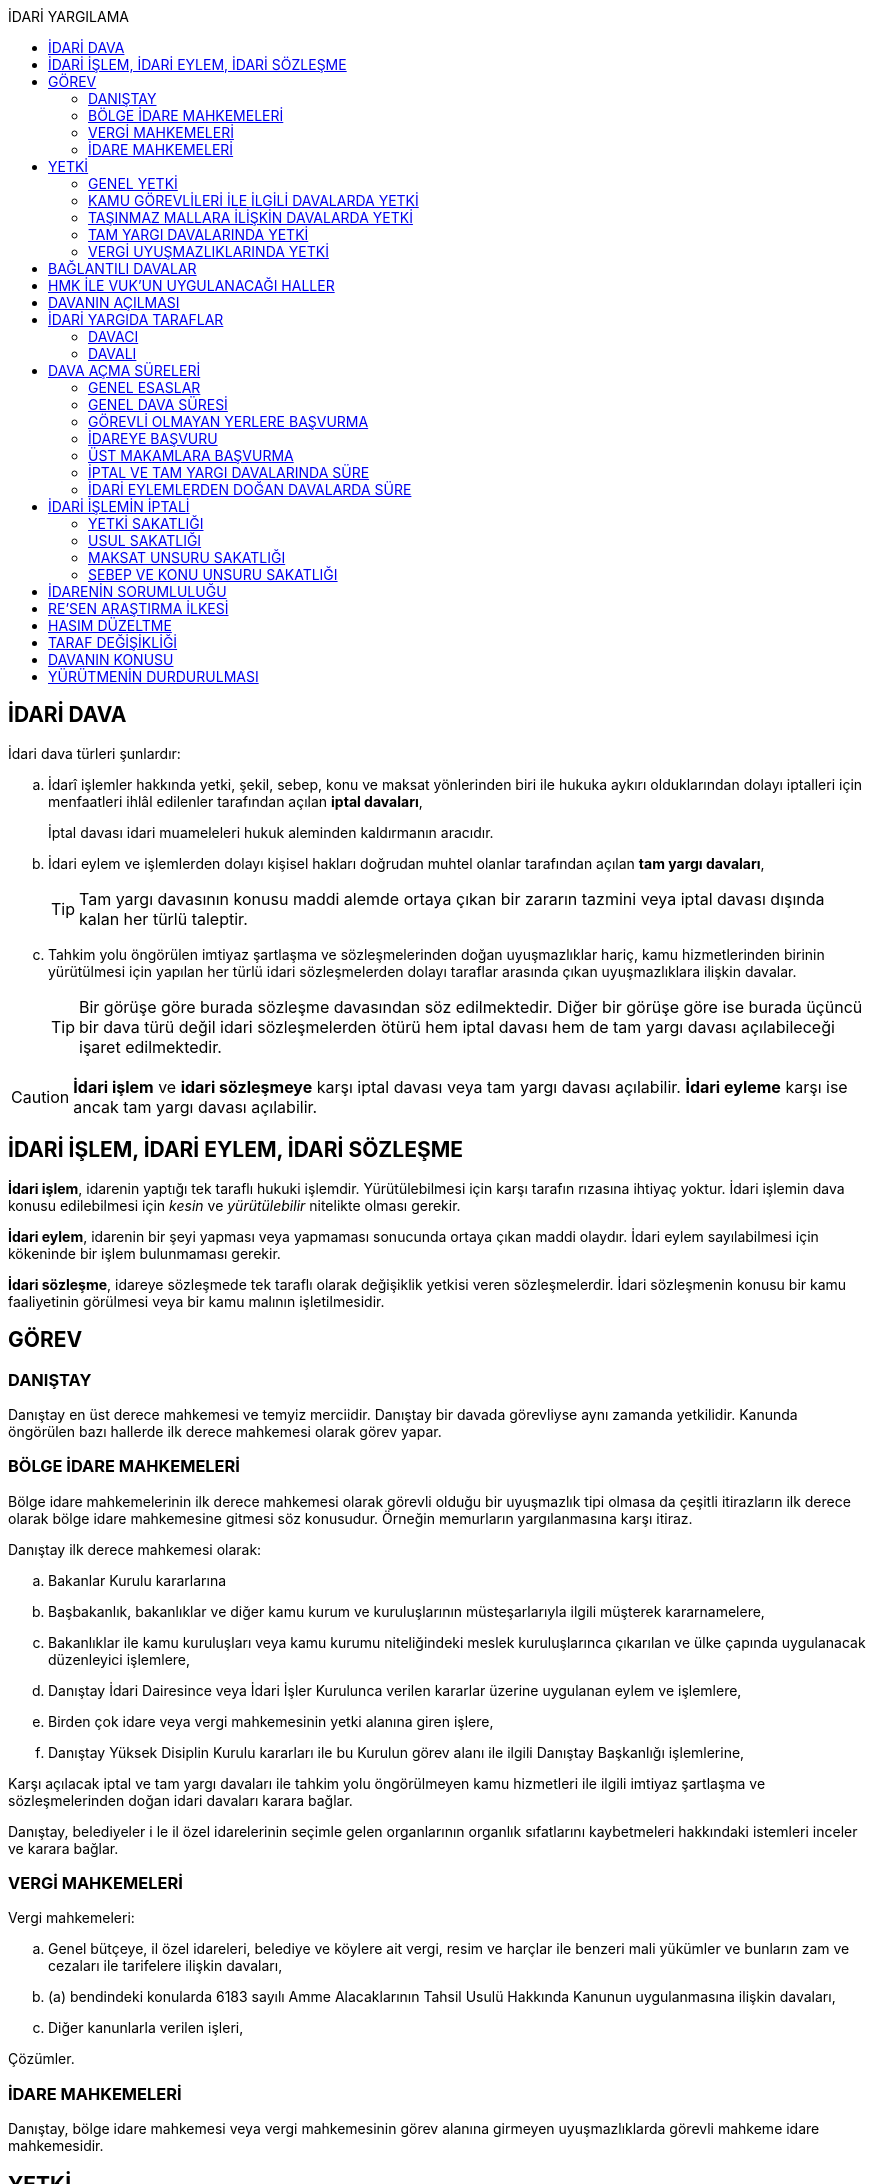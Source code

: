:icons: font
:toc:
:toc-title: İDARİ YARGILAMA

== İDARİ DAVA

İdari dava türleri şunlardır:

.. İdarî işlemler hakkında yetki, şekil, sebep, konu ve maksat yönlerinden biri
ile hukuka aykırı olduklarından dolayı iptalleri için menfaatleri ihlâl
edilenler tarafından açılan *iptal davaları*,
+
İptal davası idari muameleleri hukuk aleminden kaldırmanın aracıdır.
.. İdari eylem ve işlemlerden dolayı kişisel hakları doğrudan muhtel olanlar
tarafından açılan *tam yargı davaları*,
+
TIP: Tam yargı davasının konusu maddi alemde ortaya çıkan bir zararın tazmini
veya iptal davası dışında kalan her türlü taleptir.
.. Tahkim yolu öngörülen imtiyaz şartlaşma ve sözleşmelerinden doğan
uyuşmazlıklar hariç, kamu hizmetlerinden birinin yürütülmesi için yapılan her
türlü idari sözleşmelerden dolayı taraflar arasında çıkan uyuşmazlıklara
ilişkin davalar.
+
TIP: Bir görüşe göre burada sözleşme davasından söz edilmektedir. Diğer bir
görüşe göre ise burada üçüncü bir dava türü değil idari sözleşmelerden ötürü
hem iptal davası hem de tam yargı davası açılabileceği işaret edilmektedir.

CAUTION: *İdari işlem* ve *idari sözleşmeye* karşı iptal davası veya tam yargı
davası açılabilir. *İdari eyleme* karşı ise ancak tam yargı davası açılabilir.

== İDARİ İŞLEM, İDARİ EYLEM, İDARİ SÖZLEŞME

*İdari işlem*, idarenin yaptığı tek taraflı hukuki işlemdir. Yürütülebilmesi için
karşı tarafın rızasına ihtiyaç yoktur. İdari işlemin dava konusu edilebilmesi
için _kesin_ ve _yürütülebilir_ nitelikte olması gerekir.

*İdari eylem*, idarenin bir şeyi yapması veya yapmaması sonucunda ortaya çıkan
maddi olaydır. İdari eylem sayılabilmesi için kökeninde bir işlem bulunmaması
gerekir.

*İdari sözleşme*, idareye sözleşmede tek taraflı olarak değişiklik yetkisi
veren sözleşmelerdir. İdari sözleşmenin konusu bir kamu faaliyetinin görülmesi
veya bir kamu malının işletilmesidir.

== GÖREV

=== DANIŞTAY

Danıştay en üst derece mahkemesi ve temyiz merciidir. Danıştay bir davada
görevliyse aynı zamanda yetkilidir. Kanunda öngörülen bazı hallerde ilk derece
mahkemesi olarak görev yapar.

=== BÖLGE İDARE MAHKEMELERİ

Bölge idare mahkemelerinin ilk derece mahkemesi olarak görevli olduğu bir
uyuşmazlık tipi olmasa da çeşitli itirazların ilk derece olarak bölge idare
mahkemesine gitmesi söz konusudur. Örneğin memurların yargılanmasına karşı
itiraz.

Danıştay ilk derece mahkemesi olarak:

.. Bakanlar Kurulu kararlarına
.. Başbakanlık, bakanlıklar ve diğer kamu kurum ve kuruluşlarının
müsteşarlarıyla ilgili müşterek kararnamelere,
.. Bakanlıklar ile kamu kuruluşları veya kamu kurumu niteliğindeki meslek
kuruluşlarınca çıkarılan ve ülke çapında uygulanacak düzenleyici işlemlere,
.. Danıştay İdari Dairesince veya İdari İşler Kurulunca verilen kararlar
üzerine uygulanan eylem ve işlemlere,
.. Birden çok idare veya vergi mahkemesinin yetki alanına giren işlere,
.. Danıştay Yüksek Disiplin Kurulu kararları ile bu Kurulun görev alanı ile
ilgili Danıştay Başkanlığı işlemlerine,

Karşı açılacak iptal ve tam yargı davaları ile tahkim yolu öngörülmeyen kamu
hizmetleri ile ilgili imtiyaz şartlaşma ve sözleşmelerinden doğan idari
davaları karara bağlar.

Danıştay, belediyeler i le il özel idarelerinin seçimle gelen organlarının
organlık sıfatlarını kaybetmeleri hakkındaki istemleri inceler ve karara
bağlar.

=== VERGİ MAHKEMELERİ

Vergi mahkemeleri:

.. Genel bütçeye, il özel idareleri, belediye ve köylere ait vergi, resim ve
harçlar ile benzeri mali yükümler ve bunların zam ve cezaları ile tarifelere
ilişkin davaları,
.. (a) bendindeki konularda 6183 sayılı Amme Alacaklarının Tahsil Usulü
Hakkında Kanunun uygulanmasına ilişkin davaları,
.. Diğer kanunlarla verilen işleri,

Çözümler.

=== İDARE MAHKEMELERİ

Danıştay, bölge idare mahkemesi veya vergi mahkemesinin görev alanına girmeyen
uyuşmazlıklarda görevli mahkeme idare mahkemesidir.

== YETKİ

=== GENEL YETKİ

Göreve ilişkin hükümler saklı kalmak şartıyla bu Kanunda veya özel kanunlarda
yetkili idare mahkemesinin gösterilmemiş olması halinde, yetkili idare
mahkemesi, dava konusu olan idari işlemi veya idari sözleşmeyi yapan idari
merciin bulunduğu yerdeki idare mahkemesidir.

=== KAMU GÖREVLİLERİ İLE İLGİLİ DAVALARDA YETKİ

Kamu görevlilerinin atanması ve nakilleri ile ilgili davalarda yetkili mahkeme,
kamu görevlilerinin yeni veya eski görev yeri idare mahkemesidir.

Kamu görevlilerinin görevlerine son verilmesi, emekli edilmeleri veya görevden
uzaklaştırılmaları ile ilgili davalarda yetkili mahkeme, kamu görevlisinin son
görev yaptığı yer idare mahkemesidir.

Kamu görevlilerinin görevle ilişkisinin kesilmesi sonucunu doğurmayan disiplin
cezaları ile ilerleme, yükselme, sicil, intibak ve diğer özlük ve parasal
hakları ve mahalli idarelerin organları ile bu organların üyelerinin geçici bir
tedbir olarak görevden uzaklaştırılmalarıyla ilgili davalarda yetkili mahkeme
ilgilinin görevli bulunduğu yer idare mahkemesidir.

Özel kanunlardaki hükümler saklı kalmak kaydıyla, hâkim ve savcıların mali ve
sosyal haklarına ve sicillerine ilişkin konularla, müfettiş hal kâğıtları- na
karşı açacakları ve idare mahkemelerinin görevine giren davalarda yetkili
mahkeme, hâkim veya savcının görev yaptığı yerin idari yargı yetkisi yönünden
bağlı olduğu bölge idare mahkemesine en yakın bölge idare mahkemesinin
bulunduğu yer idare mahkemesidir.

=== TAŞINMAZ MALLARA İLİŞKİN DAVALARDA YETKİ

İmar, kamulaştırma, yıkım, işgal, tahsis, ruhsat ve iskan gibi taşınmaz
mallarla ilgili mevzuatın uygulanmasında veya bunlara bağlı her türlü haklara
veya kamu mallarına ilişkin idari davalarda yetkili mahkeme taşınmaz malların
bulunduğu yer idare mahkemesidir.

Köy, belediye ve özel idareleri ilgilendiren mevzuatın uygulanmasına ilişkin
davalarla sınır uyuşmazlıklarında yetkili mahkeme, mülki idari birimin, köy,
belediye veya mahallenin bulunduğu yahut yeni bağlandığı yer idare
mahkemesidir.

=== TAM YARGI DAVALARINDA YETKİ

İdari sözleşmelerden doğanlar dışında kalan tam yargı davalarında yetkili
mahkeme, sırasıyla:

.. Zararı doğuran idari uyuşmazlığı çözümlemeye yetkili,
.. Zarar, bayındırlık ve ulaştırma gibi bir hizmetten veya idarenin herhangi
bir eyleminden doğmuş ise, hizmetin görüldüğü veya eylemin yapıldığı yer,
.. Diğer hallerde davacının ikametgahının bulunduğu yer.

İdari mahkemesidir.

=== VERGİ UYUŞMAZLIKLARINDA YETKİ

Bu Kanununa göre vergi uyuşmazlıklarında yetkili mahkeme:

.. Uyuşmazlık konusu vergi, resim, harç ve benzeri mali yükümleri tarh ve
tahakkuk ettiren, zam ve cezaları kesen,
.. Gümrük Kanununa göre alınması gereken vergilerle Vergi Usul Kanunu ğereğince
şikayet yoluyla vergi düzeltme taleplerinin reddine ilişkin işlemlerde; vergi,
resim, harç ve benzeri mali yükümleri tarh ve tahakkuk ettiren,
.. Amme Alacaklarının Tahsil Usulu Kanunun uygulanmasında, ödeme emrini
düzenleyen,
.. Diğer uyuşmazlıklarda dava konusu işlemi yapan,

Dairenin bulunduğu yerdeki vergi mahkemesidir.

== BAĞLANTILI DAVALAR

Aynı maddi veya hukuki sebepten doğan ya da biri hakkında verilecek
hüküm,diğerini etkileyecek nitelikte olan davalar bağlantılı davalardır.

. İdare mahkemesi, vergi mahkemesi veya Danıştaya veya birden fazla idare veya
vergi mahkemelerine açılmış bulunan davalarda bağlantının varlığına taraflardan
birinin isteği üzerine veya doğrudan doğruya mahkemece karar verilir.
. Bağlantılı davalardan birinin Danıştayda bulunması halinde dava dosyası
Danıştaya gönderilir.
. Bağlantılı davalar, değişik bölge idare mahkemesinin yargı çevrelerindeki
mahkemelerde bulunduğu takdirde dosyalar Danıştaya gönderilir.
. Bağlantılı davalar aynı bölge idare mahkemesinin yargı çerçevesindeki
mahkemelerde bulunduğu takdirde dosyalar o yer bölge idare mahkemesine
gönderilir.

Bu davalar aynı mahkemede görülecek ama *birleştirilmeyecektir*. Mahkeme iki
dosya hakkında da ayrı ayrı karar verecektir.

CAUTION: Adli yargıdaki bir dava ile idari yargıdaki bir dava hiçbir zaman aynı
mahkemede toplanamaz. Sadece birbirlerini bekletici mesele sayabilirler.

== HMK İLE VUK'UN UYGULANACAĞI HALLER

Kanunda hüküm bulunmayan hususlarda; hakimin davaya bakmaktan memnuiyeti ve
reddi, ehliyet, üçüncü şahısların davaya katılması, davanın ihbarı, tarafların
vekilleri, feragat ve kabul, teminat, mukabil dava, bilirkişi, keşif,
delillerin tespiti, yargılama giderleri, adli yardım hallerinde ve duruşma
sırasında tarafların mahkemenin sukünunu ve inzibatını bozacak hareketlerine
karşı yapılacak işlemler ile elektronik işlemlerde Hukuk Usulü Muhakemeleri
Kanunu hükümleri uygunlanır. Ancak, davanın ihbarı Danıştay, mahkeme veya hakim
tarafından re'sen yapılır.

Bilirkişiler, bilirkişilik bölge kurulları tarafından hazırlanan listelerden
seçilir ve bilirkişiler hakkında Bilirkişilik Kanunu ve 12/1/2011 tarihli ve
6100 sayılı Hukuk Muhakemeleri Kanununun ilgili hükümleri uygulanır.

Bu Kanun ve yukarıdaki fıkra uyarınca Hukuk Usulü Muhakemeleri Kanununa atıfta
bulunulan haller saklı kalmak üzere, vergi uyuşmazlıklarının çözümünde Vergi
Usul Kanununun ilgili hükümleri uygulanır.

== DAVANIN AÇILMASI

İdari davalar, Danıştay, idare mahkemesi ve vergi mahkemesi başkanlıklarına
hitaben yazılmış imzalı dilekçelerle açılır.

Dilekçelerde;

. Tarafların ve varsa vekillerinin veya temsilcilerinin ad ve soyadları veya
unvanları ve adresleri ile gerçek kişilere ait Türkiye Cumhuriyeti kimlik
numarası,
. Davanın konu ve sebepleri ile dayandığı deliller,
. Davaya konu olan idari işlemin yazılı bildirim tarihi,
. Vergi, resim, harç, benzeri mali yükümler ve bunların zam ve cezalarına
ilişkin davalarla tam yargı davalarında uyuşmazlık konusu miktar,
. Vergi davalarında davanın ilgili bulunduğu verginin veya vergi cezasının
nevi ve yılı, tebliğ edilen ihbarnamenin tarihi ve numarası ve varsa mükellef
hesap numarası,

Gösterilir.

Dava konusu kararın ve belgelerin asılları veya örnekleri dava dilekçesine
eklenir. Dilekçeler ile bunlara ekli evrakın örnekleri karşı taraf sayısından
bir fazla olur.

Dilekçeler ve savunmalar ile davalara ilişkin her türlü evrak, Danıştay veya
ait olduğu mahkeme başkanlıklarına veya bunlara gönderilmek üzere idare veya
vergi mahkemesi başkanlıklarına, idare veya vergi mahkemesi bulunmayan yerlerde
büyükşehir belediyesi sınırları içerisinde kalıp kalmadığına bakılmaksızın
asliye hukuk hakimliklerine veya yabancı memleketlerde Türk konsolosluklarına
verilebilir.

NOTE: Dilekçenin verilmesiye dava açılmış olur.

Her idari işlem aleyhine ayrı ayrı dava açılır. Ancak, aralarında maddi veya
hukuki yönden bağlılık yada sebep-sonuç ilişkisi bulunan birden fazla işleme
karşı bir dilekçe ile de dava açılabilir.

Birden fazla şahsın müşterek dilekçe ile dava açabilmesi için davacıların hak
veya menfaatlerinde iştirak bulunması ve davaya yol açan maddi olay veya hukuki
sebeplerin aynı olması gerekir.

Dilekçeler, Danıştayda daire başkanının görevlendireceği bir tetkik hakimi,
idare ve vergi mahkemelerinde ise mahkeme başkanı veya görevlendireceği bir üye
tarafından:

.. Görev ve yetki,
.. İdari merci tecavüzü,
.. Ehliyet,
.. İdari davaya konu olacak kesin ve yürütülmesi gereken bir işlem olup
olmadığı,
.. Süre aşımı,
.. Husumet,
.. 3 ve 5 inci maddelere uygun olup olmadıkları,

Yönlerinden sırasıyla incelenir.

Dilekçeler bu yönlerden kanuna aykırı görülürse durum; görevli daire veya
mahkemeye bir rapor ile bildirilir. Tek hakimle çözümlenecek dava dilek- çeleri
için rapor düzenlenmez ve 15 inci madde hükümleri ilgili hakim tarafından
uygulanır. 3 üncü fıkraya göre yapılacak inceleme ve bu fıkra ile 5 inci
fıkraya göre yapılacak işlemler dilek- çenin alındığı tarihten itibaren en geç
onbeş gün içinde sonuçlandırılır.

İlk incelemeyi yapanlar, bu noktalardan kanuna aykırılık görmezler veya daire
veya mahkeme tarafından ilk inceleme raporu yerinde görülmezse, tebligat işlemi
yapılır.

Yukarıdaki hususların ilk incelemeden sonra tespit edilmesi halinde de davanın
her safhasında 15 nci madde hükmü uygulanır.

Danıştay veya idare ve vergi mahkemelerince yukarıdaki maddenin 3 üncü
fıkrasında yazılı hususlarda kanuna aykırılık görülürse, 14 üncü maddenin;

.. 3/a bendine göre adli ve askeri yargının görevli olduğu konularda açılan
davaların reddine; idari yargının görevli olduğu konularda ise görevli veya
yetkili olmayan mahkemeye açılan davanın görev veya yetki yönünden reddedilerek
dava dosyasının görevli veya yetkili mahkemeye gönderilmesine,
.. 3/c, 3/d ve 3/e bentlerinde yazılı hallerde davanın reddine,
.. 3/f bendine göre, davanın hasım gösterilmeden veya yanlış hasım gösterilerek
açılması halinde, dava dilekçesinin tespit edilecek gerçek hasma tebliğine,
.. 3/g bendinde yazılı halde otuzgün içinde 3 ve 5 inci maddelere uygun şekilde
yeniden düzenlenmek veya noksanları tamamlanmak yahut (c) bendinde yazılı
hallerde, ehliyetli olan şahsın avukat olmayan vekili tarafından dava açılmış
ise otuzgün içinde bizzat veya bir avukat vasıtasıyla dava açılmak üzere
dilekçelerin reddine,
.. 3/b bendinde yazılı halde dilekçelerin görevli idare merciine tevdiine,

Karar verilir.

== İDARİ YARGIDA TARAFLAR

=== DAVACI

İdari yargıda davacı olabilmek için *medeni yargıdaki şartlara ek olarak* bazı
şartlar aranmaktadır. İptal davası açabilmek için bir *menfaatin ihlali*
aranmaktadır. Tam yargı davası açabilmek için ise *kişisel hakkın doğrudan
muhtel olması* şartı aranmıştır.

Her iki dava türü bakımından da dava konusu işlemle davacı arasında belirli bir
ilginin varlığı aranmaktadır. Bu ilgi *kişisel*, *güncel* ve *meşru* olmalıdır.

İptal davasında gerçek kişiler ve özel hukuk tüzel kişileri yanında kamu tüzel
kişileri de davacı olabilir. Kamu tüzel kişisi bir başka kamu tüzel kişisine
karşı aralarında hiyerarşi veya vesayet yoksa dava açabilir.

[NOTE]
====
*Kamu tüzel kişiliği olmayan bir idari makamın bir tüzel kişiliğe dava açması
mümkün mü?*

Tüzel kişiliği olmayan bir idari makam kanunla kendisine verilmiş bir görevin
ifası kapsamında dava açabilir.
====

Tam yargı davasında davacı olmak için *hakkın doğrudan ihlali* aranmaktadır.

=== DAVALI

Tam yargı davasında davalının tüzel kişiliği olması şarttır.

İptal davasında davalı olmak için tüzel kişiliğin varlığı şart değildir. Dava
işlemi yapılan makama açılır.

TIP: Danıştay'ın uygulamasına göre davalı sıfatı aynı hiyerarşideki hukuk
müşavirliği olan ilk makama verilmektedir.

Davalı dilekçede bulunması zorunlu bir unsur değildir. Hasım gösterilmez veya
yanlış gösterilirse bile mahkeme hasım düzeltme kararı verecek ve gerçek hasma
tebliğ edecektir.

NOTE: Özel hukuk tüzel kişileri de kamusal güç kullanabildiği durumda idari
yargıda davalı olabilir. Ancak özel hukuk tüzel kişileri kamu hizmeti görürken
bunu idarenin denetimi ve gözetimi altında yapar. Dolayısıyla idarede özel
hukuk tüzel kişisi ile birlikte davalı olacaktır.

TIP: İdare adına faaliyet gösteren özel hukuk tüzel kişilerinin özel hukuk
sözleşmeleriyle üçüncü kişilerle olan ilişkilerinden doğan uyuşmazlıkların adli
yargının alanına girer. Kamusal statüleri, talepleri, faaliyetten yararlanma
talepleri nedeniyle üçüncü kişilerin kamu hizmeti gören özel hukuk tüzel
kişileriyle olan uyuşmazlıkları ise idari yargının alanına girer.

== DAVA AÇMA SÜRELERİ

=== GENEL ESASLAR

Süreler, tebliğ, yayın veya ilan tarihini izleyen günden itibaren işlemeye
başlar.

NOTE: Dava açmak için tebligatın yapılmasını beklemek zorunlu değildir.
Danıştay'ın görüşü bu yöndedir.

Tatil günleri sürelere dahildir. Şu kadarki, sürenin son günü tatil gününe
rastlarsa, süre tatil gününü izleyen çalışma gününün bitimine kadar uzar.

Sürelerin bitmesi çalışmaya ara verme zamanına (adli tatil) rastlarsa bu
süreler, ara vermenin sona erdiği günü izleyen tarihten itibaren yedi gün
uzamış sayılır.

=== GENEL DAVA SÜRESİ

Dava açma süresi, özel kanunlarında ayrı süre gösterilmeyen hallerde Danıştayda
ve *idare mahkemelerinde altmış* ve vergi mahkemelerinde otuz gündür.

Bu süreler;

.. *İdari uyuşmazlıklarda; yazılı bildirimin yapıldığı*,
.. Vergi, resim ve harçlar ile benzeri mali yükümler ve bunların zam ve
cezalarından doğan uyuşmazlıklarda: Tahakkuku tahsile bağlı olan vergilerde
tahsilatın; tebliğ yapılan hallerde veya tebliğ yerine geçen işlemlerde
tebliğin; tevkif yoluyla alınan vergilerde istihkak sahiplerine ödemenin;
tescile bağlı vergilerde tescilin yapıldığı ve idarenin dava açması gereken
konularda ise ilgili merci veya komisyon kararının idareye geldiği;

Tarihi izleyen günden başlar.

TIP: Kural olarak işleme ilişkin idare tarafından yapılan tebligatta dava açma
süresinin de belirtilmesi gerekir. Eğer özel dava açma süresi belirtilmemişse
Danıştay'a göre bu özel süre içerisinde açılamaması halinde genel dava
süresinde açılan davaların kabul edilmesi gerekir.

Adresleri belli olmayanlara özel kanunlarındaki hükümlere göre ilan yoluyla
bildirim yapılan hallerde, özel kanununda aksine bir hüküm bulunmadıkça süre,
son ilan tarihini izleyen günden itibaren onbeş gün sonra işlemeye başlar.

İlanı gereken düzenleyici işlemlerde dava süresi, ilan tarihini izleyen günden
itibaren başlar. Ancak bu işlemlerin uygulanması üzerine ilgililer, düzenleyici
işlem veya uygulanan işlem yahut her ikisi aleyhine birden dava açabilirler.
Düzenleyici işlemin iptal edilmemiş olması bu düzenlemeye dayalı işlemin
iptaline engel olmaz.

Uygulama işlemi özel hukuk alanında olan bir işlem ise idari yargıda dava
edilemeyecektir. Ancak özel hukuktaki uygulama işleminin dayanağı olan
düzenleyici işlem idari yargıda dava edilebilecektir.

Süreklilik arz eden bir ihlal varsa süreye tabi olmaksızın dava açılabilir.
Yoklukla batıl işlemler de süreye tabi olmadan dava edilebilir.

=== GÖREVLİ OLMAYAN YERLERE BAŞVURMA

Çözümlenmesi Danıştayın, idare ve vergi mahkemelerinin görevlerine girdiği
halde, adli ve askeri yargı yerlerine açılmış bulunan davaların görev
noktasından reddi halinde, bu husustaki kararların kesinleşmesini izleyen
günden itibaren otuz gün içinde görevli mahkemede dava açılabilir. Görevsiz
yargı merciine başvurma tarihi, Danıştaya, idare ve vergi mahkemelerine
başvurma tarihi olarak kabul edilir.

Adli veya askeri yargı yerlerine açılan ve görevsizlik sebebiyle reddedilen
davalarda, görevsizlik kararının kesinleşmesinden sonra yukarıda yazılı otuz
günlük süre geçirilmiş olsa dahi, idari dava açılması için öngörülen süre henüz
dolmamış ise bu süre içinde idari dava açılabilir.

=== İDAREYE BAŞVURU

İlgililer, haklarında idari davaya konu olabilecek bir işlem veya eylemin
yapılması için idari makamlara başvurabilirler.

Altmış gün içinde bir cevap verilmezse istek reddedilmiş sayılır.

İlgililer altmış günün bittiği tarihten itibaren dava açma süresi içinde,
konusuna göre Danıştaya, idare ve vergi mahkemelerine dava açabilirler.

Altmış günlük süre içinde idarece verilen cevap kesin değilse ilgili bu cevabı,
isteminin reddi sayarak dava açabileceği gibi, kesin cevabı da bekleyebilir. Bu
takdirde dava açma süresi işlemez. Ancak, bekleme süresi başvuru tarihinden
itibaren altı ayı geçemez.

Dava açılmaması veya davanın süreden reddi hallerinde, altmış günlük sürenin
bitmesinden sonra yetkili idari makamlarca cevap verilirse, cevabın tebliğinden
itibaren altmış gün içinde dava açabilirler.

=== ÜST MAKAMLARA BAŞVURMA

İlgililer tarafından idari dava açılmadan önce, idari işlemin kaldırılması,
geri alınması değiştirilmesi veya yeni bir işlem yapılması üst makamdan, üst
makam yoksa işlemi yapmış olan makamdan, idari dava açma süresi içinde
istenebilir. Bu başvurma, işlemeye başlamış olan idari dava açma süresini
durdurur.

Altmış gün içinde bir cevap verilmezse istek reddedilmiş sayılır.

İsteğin reddedilmesi veya reddedilmiş sayılması halinde dava açma süresi
yeniden işlemeye başlar ve başvurma tarihine kadar geçmiş süre de hesaba
katılır.

=== İPTAL VE TAM YARGI DAVALARINDA SÜRE

İlgililer haklarını ihlal eden bir idari işlem dolayısıyla Danıştaya ve idare
ve vergi mahkemelerine doğrudan doğruya tam yargı davası veya iptal ve tam
yargı davalarını birlikte açabilecekleri gibi ilk önce iptal davası açarak bu
davanın karara bağlanması üzerine, bu husustaki kararın veya kanun yollarına
başvurulması halinde verilecek kararın tebliği veya bir işlemin icrası
sebebiyle doğan zararlardan dolayı icra tarihinden itibaren dava süresi içinde
tam yargı davası açabilirler. Bu halde de ilgililerin İYUK 11 nci madde
uyarınca idareye başvurma hakları saklıdır.

. Bir işlemden dolayı hakkı ihlal edilen kişi işlemin tebliğinden itibaren
altmış günlük dava süresi içinde doğrudan doğruya tam yargı davası
açabilecektir.
. Kişi isterse dava süresi içinde iptal ve tam yargı davasını birlikte
açabilecektir.
. Kişi önce iptal davası açıp bunun karara bağlanması üzerine tam yargı davası
açabilecektir.

.. İptal davasına ilişkin ilk derece mahkemesi kararının tebliğinden sonraki
dava açma süresi içinde tam yargı davası açılabilir.
.. Karşı taraf kanun yoluna başvurmuş ise kararın kesinleşmesinden sonra dava
açma süresi içinde tam yargı davası açılabilir.
+
NOTE: İdare kanun yoluna başvuru süresinden sonra başvurmuş ise üst mahkeme
tarafından usulen reddedileceğinden kararın kesinleşme tarihi ilk derece
mahkemesinin kararı verdiği tarih olacaktır. Kişi idarenin kanun yoluna
başvurusu üzerine kararın kesinleşmesini beklemeyi tercih edip bu şekilde dava
açma süresini kaçırsa da kanun yolunun reddinden itibaren dava açma süresi
tanınmalıdır. Kişinin idarenin usulüne uygun kanun yolu başvurusu yapıp
yapmadığını denetleme görevi kişiye yüklenmemelidir.
+
IMPORTANT: Kişinin kanun yoluna başvurması tam yargı davası açma süresini
durdurmaz.

. Zararın işlemin icrası ile birlikte ortaya çıktığı durumlarda dava açma
süresi geçmiş olsa bile işlemin icra tarihinden itibaren dava açma süresi
içinde tam yargı davası açılabilir.

=== İDARİ EYLEMLERDEN DOĞAN DAVALARDA SÜRE

İdari eylemlerden hakları ihlal edilmiş olanların idari dava açmadan önce, bu
eylemleri *yazılı bildirim üzerine veya başka süretle öğrendikleri tarihten
itibaren bir yıl ve her halde eylem tarihinden itibaren beş yıl* içinde ilgili
idareye başvurarak haklarının yerine getirilmesini istemeleri gereklidir.

Bu *isteklerin kısmen veya tamamen reddi halinde, bu konudaki işlemin tebliğini
izleyen günden itibaren* veya *istek hakkında altmış gün içinde cevap verilmediği
takdirde bu sürenin bittiği tarihten itibaren*, dava süresi içinde dava
açılabilir.

Görevli olmayan adli ve askeri yargı mercilerine *açılan tam yargı davasının
görev yönünden reddi halinde* sonradan idari yargı mercilerine açılacak
davalarda, yukarıda öngörülen *idareye başvurma şartı aranmaz*.

== İDARİ İŞLEMİN İPTALİ

=== YETKİ SAKATLIĞI

Yetki bir işlemin kim tarafından yapıldığını bulmaya yönelik bir unsurdur.
Sakat olup olmadığını anlamak için yapan makam ile aslında yapması gereken
makam karşılaştırılmalıdır.

İdare hukukunda yetkisizlik asıldır. Kime yetki verildiği mutlaka mevzuata
dayalı olmalıdır, mevzuatta yoksa yetkisizlik söz konusudur ve işlem sakattır.

IMPORTANT: Bir usul çerçevesinde bir makamın görüşü alınması ve karara
katılması gerekıyorsa o usule uyulmaması usul sakatlığı değil yetki sakatlığı
doğurur.

Yetki unsuru bakımından sakat işlem, işlemi yetkili makam da yapsa sonuç
değişmeyecek idiyse bile iptal edilecektir.

Yetkili makamın sonradan işleme icazet vermesi geçerli değildir. İşlemin
yapıldığı andaki hukuka uygunluğu esas alınır.

TIP: İmar ve özellikle kıyılarla ilgili konularda Danıştay, icazeti yetki
bakımından sakat bir işlemi hukuka uygun hale getiren bir müessese olarak
tanımıştır.

=== USUL SAKATLIĞI

Usul işlem yapılırken izlenmesi gereken prosedürdür. Usul sakatlığı ikiye
ayrılır: Esasa etkili usul sakatlığı, esasa etkili olmayan usul sakatlığı. Bir
işlem ancak esasa etkili usul sakatlığı sebebiyle iptal edilebilir.

=== MAKSAT UNSURU SAKATLIĞI

Bir yetki usulüne göre kullanılmasına rağmen kullanılma amacı yetkinin tanınma
amacı değil de siyasi bir amaç veya zarar verme amacı ise maksat sakatlığı söz
konusudur.

=== SEBEP VE KONU UNSURU SAKATLIĞI

İdarenin yaptığı işlemler bir sebebe dayalı olmak zorundadır. İşlem tesis
edilirken sebep gösterilmek zorunda değildir ancak sebebe dayalı yapılması
gerekir.

Sebep sakatlığı iki türlü ortaya çıkabilir: Hukuki sebep sakatlığı ve maddi
sebep sakatlığı.

İdare mevzuatta öngörülmemiş bir sebebe dayanırsa hukuki sebep sakatlığı ortaya
çıkar. İşlemin sebebi olarak esas alınan maddi unsur gerçekleşmemiş ise maddi
sebep sakatlığı söz konusudur.

Konu sakatlığı, hukuki sebep sakatlığı sonucunda ortaya çıkabileceği gibi
mevzuatta olmayan bir işlem tesis edilmesi halinde de söz konusu olabilir.

== İDARENİN SORUMLULUĞU

İdare hukuku tekniği bakımından devlet denildiğinde anlaşılması gereken merkezi
idaredir. Ancak devlet geniş anlamda yasama, yürütme ve yargı faaliyetleridir.

İdari işlemler sonucunda bir birey zarar görmüş ise bu zararların tazmini için
tam yargı davası açabilecektir.

İdarenin sorumluluğu ya kusur sorumluluğu ya da kusursuz sorumluluktur.

Kusur sorumluluğu için idarenin bir hizmet kusurunun olması gerekir. Hizmet
kusuru; hizmetin geç işlemesi, kötü işlemesi veya hiç işlememesidir.

Mücbir sebep, üçüncü kişinin kusuru veya birlikte kusur hali varsa idarenin
kusur sorumluluğu belli oranda azalır veya kaldırılır.

NOTE: Danıştay son zamanlarda idare tarafından yapılan bir işlem hukuka aykırı
ise bunu hizmet kusuru olarak yorumlamaktadır. Dolayısıyla bunlardan doğan
zararlardan da idarenin sorumluluğu söz konusudur.

İdarenin kusursuz sorumluluk hallerinden ilki **risk esası**dır. İdarenin bazı
tehlikeli faaliyetleri sonucu ne kadar tedbir alınmış olursa olunsun bir zarar
ortaya çıkmışsa idarenin sorumluluğu söz konusu olacaktır.

Diğer bir kusursuz sorumluluk hali **fedakarlığın denkleştirilmesi veya kamu
külfetleri karşısında eşitlik ilkesi**dir. İdarenin kamu yararı için yürüttüğü
faaliyetler sonucunda birtakım üçüncü kişilerin zararı söz konusu olmuşsa
idarenin bunu tazmin etmesi gerekir.

Son kusursuz sorumluluk hali ise **sosyal risk**tir. Toplum içinde yaşamaktan
kaynaklanan birtakım risklerden (terör, toplumsal eylemler) kaynaklanan
zararlar söz konusu olduğunda bu zarardan idarenin sorumlu olacağı kabul
edilmektedir. Sosyal risk ilkesine dayanmak için idarenin zararın meydana
gelmemesi için gerekli tüm tedbirleri almış olması gerekir.

Kamu görevlilerinin, zorunlu askerliğini yapan kişilerin bu görevlerini
yürütürken uğradıkları zararlardan da idare sorumludur.

Genel yaklaşıma göre yasama organının yasama faaliyetlerinden dolayı devletin
sorumluluğu doğmaz. Aynı şekilde yargı organının yargılama faaliyetlerinden
dolayı da devletin sorumluluğu söz konusu değildir.

NOTE: Yasama ve yargı organlarının kendı faaliyetleri dışında idari
faaliyetleri söz konusu olduğunda bundan doğan zararlardan devletin sorumluluğu
söz konusu olabilecektir.

== RE'SEN ARAŞTIRMA İLKESİ

Danıştay, bölge idare mahkemeleri ile idare ve vergi mahkemeleri, bakmakta
oldukları davalara ait her türlü incelemeyi kendiliğinden yapar.

Re'sen araştırma ilkesi bir yetki olduğu kadar yükümlülüktür. Taraflar ileri
sürme bile maddi veya hukuki gerçeğin ortaya çıkması için gerekli olan
işlemlerin yapılması mahkemenin yükümlülüğüdür. Bu yükümlülüğün yerine
getirilmemesi bozma sebebidir.

NOTE: Genel kabul, dava türleri arasında aryrım yapılmaksızın re'sen araştırma
ilkesinin kabul edilmesidir.

Mahkeme, usul kurallarını kendiliğinden denetleyecektir. Maddi ve hukuki olayın
belirlenmesi için kendiliğinden araştırma yapacaktır. Aynı zamanda hukuki
nitelendirmeyi de kendisi yapacaktır.

CAUTION: Re'sen araştırma ilkesine rağmen mahkeme, dava konusu edilmemiş bir
maddi vakıayı incelemeyecektir. *Ancak, ilk bakışta hayatın olağan akışına
aykırı olduğu anlaşılabilecek maddi vakıalar, taraflar arasındaki ihtilafa konu
olmasa dahi re'sen araştırılabilir.*

Mahkemeler belirlenen süre içinde lüzum gördükleri evrakın gönderilmesini ve
her türlü bilgilerin verilmesini taraflardan ve ilgili diğer yerlerden
isteyebilirler. Bu husustaki kararların, ilgililerce, süresi içinde yerine
getirilmesi mecburidir. Haklı sebeplerin bulunması halinde bu süre, bir defaya
mahsus olmak üzere uzatılabilir.

NOTE: İdarenin susma hakkı söz konusu değildir. Ancak kişiler bakımından susma
hakkının kabul edilmesi gerekir. AİHM'in de bu yönde kararları vardır.

Ancak, istenen bilgi ve belgeler Devletin güvenliğine veya yüksek menfaatlerine
veya Devletin güvenliği ve yüksek menfaatleriyle birlikte yabancı devletlere de
ilişkin ise, Başbakan veya ilgili bakan, gerekçesini bildirmek suretiyle, söz
konusu bilgi ve belgeleri vermeyebilir. Verilmeyen bilgi ve belgelere
dayanılarak ileri sürülen savunmaya göre karar verilemez.

Her kurumun kendi faaliyetleri bakımından gizli tuttuğu bilgi ve belgeler
olabilir. Ancak idarenin kendi işleyişi bakımından birtakım bilgi ve belgeleri
gizli olarak tasnif etmesi mahkemeyi bağlamaz. Kanun koyucu ancak devlet sırrı
niteliğinde olan belgeleri korumuştur.

Dilekçeler ve savunmalarla birlikte verilmeyen belgeler, bunların vaktinde
ibraz edilmelerine imkan bulunmadığına mahkemece kanaat getirilirse, kabul ve
diğer tarafa tebliğ edilir. Bu belgeler duruşmada ibraz edilir ve diğer taraf
cevabını hemen verebileceğini beyan eder veya cevap vermeye lüzum görmezse,
ayrıca tebliğ edilmez.

== HASIM DÜZELTME

Hasım düzeltmenin gerekip gerekmediği davanın esasına girilmeden ilk incelemede
çözülmesi gereken bir konudur. Fakat daha sonra farkedilmiş veya sonradan hasım
düzeltme gerekmiş ise davanın esasına girildikten sonra da karar verilebilir.

== TARAF DEĞİŞİKLİĞİ

Dava esnasında ölüm veya herhangi bir sebeple tarafların kişilik veya
niteliğinde değişiklik olursa, davayı takip hakkı kendisine geçenin
başvurmasına kadar; gerçek kişilerden olan tarafın ölümü halinde, idarenin
mirasçılar aleyhine takibi yenilemesine kadar dosyanın işlemden kaldırılmasına
ilgili mahkemece karar verilir. Dört ay içinde yenileme dilekçesi verilmemiş
ise, varsa yürütmenin durdurulması kararı kendiliğinden hükümsüz kalır.

Yalnız öleni ilgilendiren davalara ait dilekçeler iptal edilir.

Davacının gösterdiği adrese tebligat yapılamaması halinde, yeni adresin
bildirilmesine kadar dava dosyası işlemden kaldırılır ve varsa yürütmenin
durdurulması kararı kendiliğinden hükümsüz kalır. Dosyanın işlemden
kaldırıldığı tarihten başlayarak bir yıl içinde yeni adres bildirilmek
suretiyle yeniden işleme konulması istenmediği takdirde, davanın açılmamış
sayılmasına karar verilir.

Dosyaların işlemden kaldırılmasına ve davanın açılmamış sayılmasına dair
kararlar diğer tarafa tebliğ edilir.

== DAVANIN KONUSU

*Konu*, davanın tipini ve genişletilebilecek alanını belirleyen kısımdır.
Davanın konusu ile sonuç kısmının birbirleriyle bağlantılı olması
gerekmektedir.

Dava konusu olarak hangi işlem gösterilmişse, bu daha sonradan genişletilemez.

İptal davasında dava konusu hi tereddüde yol açmayacak şekilde belirlenmelidir.
Bu genelde işlemin tarihi ve sayısı belirtilerek yapılır. İşlem tebliğ
edilmemiş ise idareye başvuru yapılıp bir nüshası alınmalıdır. Bu da mümkün
değilse dava konusu edilen işlem hiç tereddüde yol açmayacak şekilde tarif
edilmelidir.

Tam yargı davasında ise istenen tazminat miktarı net bir şekilde
belirtilmelidir.

Tam yargı davalarında dava dilekçesinde belirtilen miktar, süre veya diğer usul
kuralları gözetilmeksizin nihai karar verilinceye kadar, harcı ödenmek
suretiyle bir defaya mahsus olmak üzere artırılabilir ve miktarın artırılmasına
ilişkin dilekçe otuz gün içinde cevap verilmek üzere karşı tarafa tebliğ
edilir.

NOTE: Eğer tazminat miktarı ancak mahkemenin incelemesi sonucu hesaplanabilecek
nitelikte ise olay ve hesaplanılabilir unsurlar yazılarak ıslaha gerek olmadan
istenebilir.

== YÜRÜTMENİN DURDURULMASI

Yürütmenin durdurulması iptal davasına ilişkin bir müessesedir. İdarenin
işlemlerinin hukuka uygunluğu karinesi gereği iptal davası açıldığında işlemin
yürütülmesi kendiliğinden durmaz. İşlemin yürütülmesinin durdurulması için bunun
talep edilmesi gerekir. Yürütmenin durdurulması işlemi iptal etmeye, hukuka
aykırı kılmaya yönelik bir müessese değildir.

Yürütmenin durdurulması iptal davasının açılmasından sonuçlanmasına kadar talep edilebilir.

Danıştay ve idari mahkemeler, idari işlemin uygulanması halinde *telafisi güç
veya imkansız zararların doğması* ve *idari işlemin açıkça hukuka aykırı olması*
şartlarının birlikte gerçekleşmesi durumunda, davalı idarenin savunması
alındıktan veya savunma süresi geçtikten sonra gerekçe göstererek yürütmenin
durdurulmasına karar verebilirler.

Yürütmenin durdurulması İYUK 27'de düzenlenmiştir. İYUK 27'ye göre yürütmenin
durdurulmasına karar verilebilmesi için iki şart gerçekleşmelidir:

. İşlemin yürütülmesi durdurulmazsa dava sonucunda verilecek kararın uygulanması
imkansızlaşacak olmalıdır.
. İlk bakışta hukuka aykırılık kanaati veren hususlar bulunmalıdır.

*Uygulanmakla etkisi tükenecek olan idari işlemlerin yürütülmesi, savunma
alındıktan sonra yeniden karar verilmek üzere, idarenin savunması alınmaksızın
da durdurulabilir.*

NOTE: _Kürsüye göre_ uygulanmakla etkisi tükenecek olan işlemlerin, dava
süresince yürütmesinin durdurulması kararı verilinceye kadar durdurulmasında
telafisi güç veya imkansız zarar ve açıkça hukuka aykırılık şartlarının
aranmaması gerekir. Ancak bu kararın ardından idarenin savunması alındıktan
sonra gerçek yürütmeyi durdurma kararı verilmesinde bu iki şart aranır.

CAUTION: Kamu görevlileri hakkında tesis edilen atama, naklen atama, görev ve
unvan değişikliği, geçici veya sürekli görevlendirmelere ilişkin idari işlemler,
uygulanmakla etkisi tükenecek olan idari işlemlerden sayılmaz.

Yürütmenin durdurulması kararlarında idari işlemin hangi gerekçelerle hukuka
açıkça aykırı olduğu ve işlemin uygulanması halinde doğacak telafisi güç veya
imkansız zararların neler olduğunun belirtilmesi zorunludur.

IMPORTANT: *Sadece* ilgili kanun hükmünün iptali istemiyle Anayasa Mahkemesine
başvurulduğu gerekçesiyle yürütmenin durdurulması kararı verilemez.

Dava dilekçesi ve eklerinden yürütmenin durdurulması isteminin yerinde olmadığı
anlaşılırsa, davalı idarenin savunması alınmaksızın istem reddedilebilir.

TIP: Vergi uyuşmazlıklarında davanın açılmasıyla yürütmenin duracağı
düzenlenmiştir. Ancak dava açan kişi kötüniyetli davranır ve açtığı davayı
takipsiz bırakırsa tahsilat işlemi kaldığı yerden devam eder. Kişi takipsiz
bıraktığı dosyanın işlemden kaldırılmasına sebep olur ve daha sonra yenileme
işlemi yaparsa yürütme kendiliğinden durmayacak ancak yürütmeyi durdurma talep
edilebilecektir.

Esasında yürütmeyi durdurma talebinin reddi veya kabulü bir ara karardır. Kural
olarak nihai karar verilmeden ara kararlara başka mahkeme bakamaz. Ancak
yürütmenin durdurulması kararının önemi gereği buna bir istisna getirilmiştir.

Yürütmenin durdurulması istemleri hakkında verilen kararlar;

* Danıştay dava dairelerince verilmişse konusuna göre İdari veya Vergi Dava
Daireleri Kurullarına,
* Bölge idare mahkemesi tarafından verilmişse en yakın bölge idare mahkemesine,
* İdare ve vergi mahkemeleri ile tek hakim tarafından verilen kararlara karşı
bölge idare mahkemesine,

kararın tebliğini izleyen günden itibaren *7 gün içinde* bir defaya mahsus olmak
üzere itiraz edilebilir. İtiraz edilen merciler, dosyanın kendisine gelişinden
itibaren yedi gün içinde karar vermek zorundadır. *İtiraz üzerine verilen
kararlar kesindir*.

İlk derece mahkemesince iptal davasının reddi halinde kanun yoluna başvurulmuşsa
burada da yürütmenin durdurulması talep edilebilir. Kanun yolunda dosya önüne
gelen mahkemenin yürütmenin durdurulmasına karar verebilmesi için İYUK 27'de
sayılan iki şartın gerçekleşmesi gerekir. Ancak burada yürütmenin durdurulması
ile ilgili karara karşı bir itiraz mekanizması yoktur.

Kural olarak ilk derece mahkemesi kararları, kanun yolundan çıkacak sonuç
beklenmeksizin uygulanmak zorundadır. Ancak davalı idare, iptalle sonuçlanan
davalarda kanun yoluna başvurarak *mahkeme kararının yürütülmesinin
durdurulmasını* talep edebilir. Bunun için İYUK 27'deki şartlar aranmaz. Bu
karara karşı da bir itiraz mekanizması yoktur.
